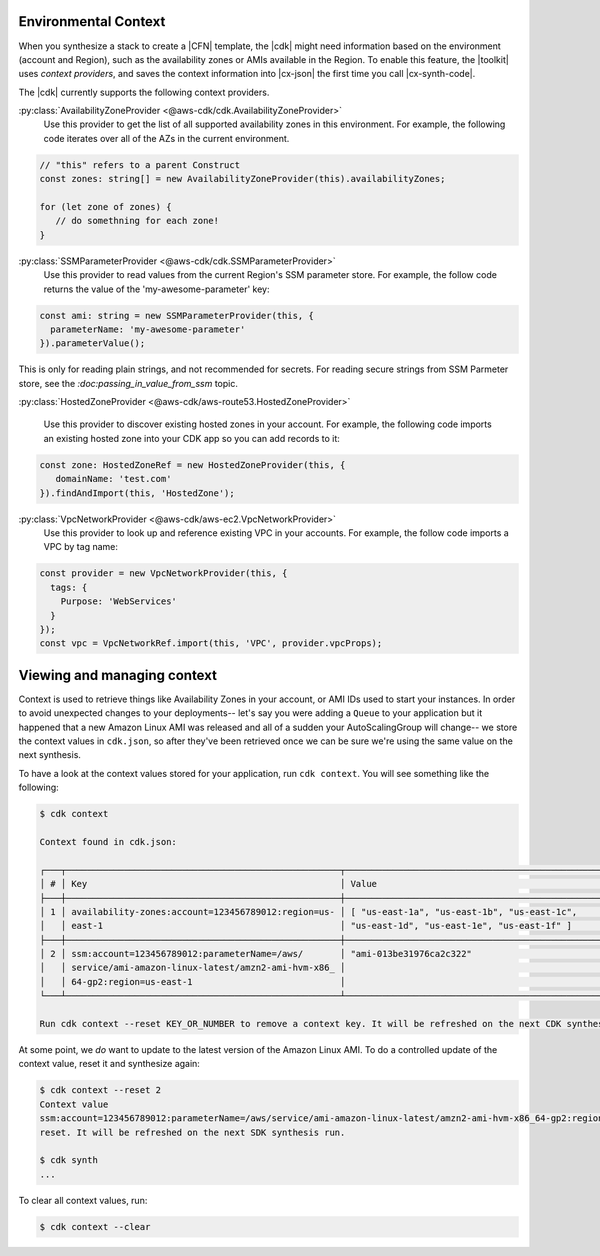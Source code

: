 .. Copyright 2010-2018 Amazon.com, Inc. or its affiliates. All Rights Reserved.

   This work is licensed under a Creative Commons Attribution-NonCommercial-ShareAlike 4.0
   International License (the "License"). You may not use this file except in compliance with the
   License. A copy of the License is located at http://creativecommons.org/licenses/by-nc-sa/4.0/.

   This file is distributed on an "AS IS" BASIS, WITHOUT WARRANTIES OR CONDITIONS OF ANY KIND,
   either express or implied. See the License for the specific language governing permissions and
   limitations under the License.

.. _context:

#####################
Environmental Context
#####################

When you synthesize a stack to create a |CFN| template, the |cdk| might need information based on the
environment (account and Region), such as the availability zones or AMIs available in the Region.
To enable this feature, the |toolkit| uses *context providers*,
and saves the context information into |cx-json|
the first time you call |cx-synth-code|.

The |cdk| currently supports the following context providers.

:py:class:`AvailabilityZoneProvider <@aws-cdk/cdk.AvailabilityZoneProvider>`
   Use this provider to get the list of all supported availability zones in this environment.
   For example, the following code iterates over all of the AZs in the current environment.

.. code:: js

   // "this" refers to a parent Construct
   const zones: string[] = new AvailabilityZoneProvider(this).availabilityZones;

   for (let zone of zones) {
      // do somethning for each zone!
   }

:py:class:`SSMParameterProvider <@aws-cdk/cdk.SSMParameterProvider>`
   Use this provider to read values from the current Region's SSM parameter store.
   For example, the follow code returns the value of the 'my-awesome-parameter' key:

.. code:: js

   const ami: string = new SSMParameterProvider(this, {
     parameterName: 'my-awesome-parameter'
   }).parameterValue();


This is only for reading plain strings, and not recommended for secrets. For reading secure strings from SSM Parmeter
store, see the `:doc:passing_in_value_from_ssm` topic.

:py:class:`HostedZoneProvider <@aws-cdk/aws-route53.HostedZoneProvider>`

    Use this provider to discover existing hosted zones in your account.
    For example, the following code imports an existing hosted zone into
    your CDK app so you can add records to it:

.. code:: js

   const zone: HostedZoneRef = new HostedZoneProvider(this, {
      domainName: 'test.com'
   }).findAndImport(this, 'HostedZone');

:py:class:`VpcNetworkProvider <@aws-cdk/aws-ec2.VpcNetworkProvider>`
   Use this provider to look up and reference existing VPC in your accounts.
   For example, the follow code imports a VPC by tag name:

.. code:: js

   const provider = new VpcNetworkProvider(this, {
     tags: {
       Purpose: 'WebServices'
     }
   });
   const vpc = VpcNetworkRef.import(this, 'VPC', provider.vpcProps);


###########################
Viewing and managing context
###########################

Context is used to retrieve things like Availability Zones in your account, or
AMI IDs used to start your instances. In order to avoid unexpected changes to
your deployments-- let's say you were adding a ``Queue`` to your application but
it happened that a new Amazon Linux AMI was released and all of a sudden your
AutoScalingGroup will change-- we store the context values in ``cdk.json``, so
after they've been retrieved once we can be sure we're using the same value on
the next synthesis.

To have a look at the context values stored for your application, run ``cdk
context``. You will see something like the following:

.. code::

   $ cdk context

   Context found in cdk.json:

   ┌───┬────────────────────────────────────────────────────┬────────────────────────────────────────────────────┐
   │ # │ Key                                                │ Value                                              │
   ├───┼────────────────────────────────────────────────────┼────────────────────────────────────────────────────┤
   │ 1 │ availability-zones:account=123456789012:region=us- │ [ "us-east-1a", "us-east-1b", "us-east-1c",        │
   │   │ east-1                                             │ "us-east-1d", "us-east-1e", "us-east-1f" ]         │
   ├───┼────────────────────────────────────────────────────┼────────────────────────────────────────────────────┤
   │ 2 │ ssm:account=123456789012:parameterName=/aws/       │ "ami-013be31976ca2c322"                            │
   │   │ service/ami-amazon-linux-latest/amzn2-ami-hvm-x86_ │                                                    │
   │   │ 64-gp2:region=us-east-1                            │                                                    │
   └───┴────────────────────────────────────────────────────┴────────────────────────────────────────────────────┘

   Run cdk context --reset KEY_OR_NUMBER to remove a context key. It will be refreshed on the next CDK synthesis run.

At some point, we *do* want to update to the latest version of the Amazon Linux
AMI. To do a controlled update of the context value, reset it and
synthesize again:

.. code::

   $ cdk context --reset 2
   Context value
   ssm:account=123456789012:parameterName=/aws/service/ami-amazon-linux-latest/amzn2-ami-hvm-x86_64-gp2:region=us-east-1
   reset. It will be refreshed on the next SDK synthesis run.

   $ cdk synth
   ...

To clear all context values, run:

.. code::

   $ cdk context --clear
